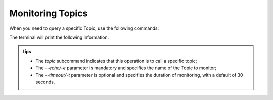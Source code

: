 .. _tag_echo:

Monitoring Topics
=====================

.. container:: step-block

    When you need to query a specific Topic, use the following commands:

    .. tab-set::

        .. tab-item:: Monitor Sensor

            .. code-block:: bash

                ezros topic -e OG000285 -t 30

        .. tab-item:: Monitor Gripper

            .. code-block:: bash

                ezros topic -e gripper_d672f584b17a -t 30


    The terminal will print the following information:

    .. tab-set::

        .. tab-item:: Sensor Monitoring Output

            .. code-block:: text

                Monitoring Topic: OG000285
                Duration: 30 seconds
                Press Ctrl+C to stop
                ============================================================
                Successfully subscribed to topic OG000285 (Type: BytesMessage)
                Start monitoring topic OG000285...

                [02:51:54] [OG000285]: {<OutputType.Depth: 3>: array([[0.        , 0.        , 0.        , ..., 0.        , 0.        ,    0.        ],
                    [0.        , 0.        , 0.        , ..., 0.        , 0.        ,0.        ],
                    [0.        , 0.        , 0.        , ..., 0.        , 0.        ,0.        ],
                    ...,
                    [0.        , 0.        , 0.        , ..., 0.00699991, 0.00700688,0.00700688],
                    [0.        , 0.        , 0.        , ..., 0.00699412, 0.00703006,0.00703006],
                    [0.        , 0.        , 0.        , ..., 0.00699401, 0.00703049,0.00703049]],
                    dtype=float32), <OutputType.Difference: 2>: array([[[109, 110, 107],
                    [108, 110, 108],
                    [107, 111, 108],
                    ...,
                    [111, 112, 113],
                    [118, 114, 120],
                    [121, 115, 123]],

                    [[107, 106, 109],
                    [108, 107, 110],
                    [110, 109, 110],
                    ...,
                    [110, 110, 108],
                    [110, 110, 110],
                    [110, 109, 110]]], dtype=uint8)}
                [02:51:54] [OG000285]: {<OutputType.Depth: 3>: array([[0.        , 0.        , 0.        , ..., 0.        , 0.        , 1.        ],
                    [0.        , 0.        , 0.        , ..., 0.        , 0.        , 2.        ],
                    [0.        , 0.        , 0.        , ..., 0.        , 0.        , 3.        ],
                    ...,
                    [0.        , 0.        , 0.        , ..., 0.00699991, 0.00700688, 0.00700688],
                    [0.        , 0.        , 0.        , ..., 0.00699412, 0.00703006, 0.00703006],
                    [0.        , 0.        , 0.        , ..., 0.00699401, 0.00703049, 0.00703049]],
                    dtype=float32), <OutputType.Difference: 2>: array([[[109, 110, 107],
                    [108, 110, 108],
                    [107, 111, 108],
                    ...,
                    [110, 110, 108],
                    [110, 110, 110],
                    [110, 109, 110]]], dtype=uint8)}


        .. tab-item:: Gripper Monitoring Output

            .. code-block:: text

                Monitoring Topic: gripper_d672f584b17a
                Duration: 30 seconds
                Press Ctrl+C to stop
                ==========================================================================
                Successfully subscribed to topic gripper_d672f584b17a (Type: BytesMessage)
                Start monitoring topic gripper_d672f584b17a...

                [02:52:30] [gripper_d672f584b17a]: {'position': 0.0, 'velocity': 0.0, 'force': 2.37, 'temperature': 46}
                [02:52:30] [gripper_d672f584b17a]: {'position': 0.0, 'velocity': 0.0, 'force': 2.37, 'temperature': 46}
                [02:52:30] [gripper_d672f584b17a]: {'position': 0.0, 'velocity': 0.0, 'force': 2.37, 'temperature': 46}
                [02:52:30] [gripper_d672f584b17a]: {'position': 0.0, 'velocity': 0.0, 'force': 2.37, 'temperature': 48}
                [02:52:30] [gripper_d672f584b17a]: {'position': 0.0, 'velocity': 0.0, 'force': 2.37, 'temperature': 46}
                [02:52:30] [gripper_d672f584b17a]: {'position': 0.0, 'velocity': 0.0, 'force': 2.27, 'temperature': 46}
                [02:52:30] [gripper_d672f584b17a]: {'position': 0.0, 'velocity': 0.0, 'force': 2.27, 'temperature': 46}
                [02:52:30] [gripper_d672f584b17a]: {'position': 0.0, 'velocity': 0.0, 'force': 2.27, 'temperature': 46}
                [02:52:30] [gripper_d672f584b17a]: {'position': 0.0, 'velocity': 0.0, 'force': 2.37, 'temperature': 46}
                [02:52:30] [gripper_d672f584b17a]: {'position': 0.0, 'velocity': 0.0, 'force': 2.37, 'temperature': 46}
                [02:52:30] [gripper_d672f584b17a]: {'position': 0.0, 'velocity': 0.0, 'force': 2.37, 'temperature': 46}
                [02:52:30] [gripper_d672f584b17a]: {'position': 0.0, 'velocity': 0.0, 'force': 2.37, 'temperature': 46}
                [02:52:31] [gripper_d672f584b17a]: {'position': 0.0, 'velocity': 0.0, 'force': 2.37, 'temperature': 46}
                [02:52:31] [gripper_d672f584b17a]: {'position': 0.0, 'velocity': 0.0, 'force': 2.41, 'temperature': 46}
                [02:52:31] [gripper_d672f584b17a]: {'position': 0.0, 'velocity': 0.0, 'force': 2.41, 'temperature': 46}
                [02:52:31] [gripper_d672f584b17a]: {'position': 0.0, 'velocity': 0.0, 'force': 2.37, 'temperature': 46}

                Monitoring interrupted by user

        .. tab-item:: Topic Not Detected
            
            .. code-block:: text

                Monitoring Topic: gripper_d672f584b18a
                Duration: 30 seconds
                Press Ctrl+C to stop
                =====================================================================================
                Failed to detect topic type; the topic may not exist or has no publisher/subscriber


.. admonition:: tips
    :class: tip

    - The `topic` subcommand indicates that this operation is to call a specific topic;
    - The `--echo/-e` parameter is mandatory and specifies the name of the Topic to monitor;
    - The `--timeout/-t` parameter is optional and specifies the duration of monitoring, with a default of 30 seconds.
